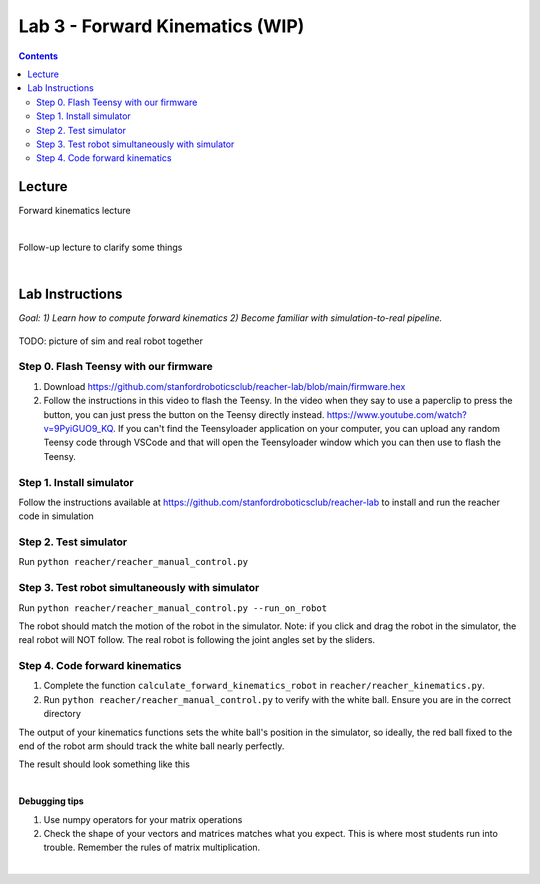 Lab 3 - Forward Kinematics (WIP)
=======================================================

.. contents:: :depth: 2


Lecture 
----------
Forward kinematics lecture

.. raw:: html

    <div style="position: relative; padding-bottom: 56.25%; height: 0; overflow: hidden; max-width: 100%; height: auto;">
        <iframe src="https://www.youtube.com/embed/nFqTsAEywpY" frameborder="0" allowfullscreen style="position: absolute; top: 0; left: 0; width: 100%; height: 100%;"></iframe>
    </div>

|

Follow-up lecture to clarify some things

.. raw:: html

    <div style="position: relative; padding-bottom: 56.25%; height: 0; overflow: hidden; max-width: 100%; height: auto;">
        <iframe src="https://www.youtube.com/embed/XAUXrRtINTQ" frameborder="0" allowfullscreen style="position: absolute; top: 0; left: 0; width: 100%; height: 100%;"></iframe>
    </div>

|


Lab Instructions
----------------------------------
*Goal: 1) Learn how to compute forward kinematics 2) Become familiar with simulation-to-real pipeline.*

.. figure:: ../_static/teleop.jpeg
    :align: center
    
    TODO: picture of sim and real robot together

Step 0. Flash Teensy with our firmware
^^^^^^^^^^^^^^^^^^^^^^^^^^^^^^^^^^^^^^^^^^^^
#. Download https://github.com/stanfordroboticsclub/reacher-lab/blob/main/firmware.hex
#. Follow the instructions in this video to flash the Teensy. In the video when they say to use a paperclip to press the button, you can just press the button on the Teensy directly instead. https://www.youtube.com/watch?v=9PyiGUO9_KQ. If you can't find the Teensyloader application on your computer, you can upload any random Teensy code through VSCode and that will open the Teensyloader window which you can then use to flash the Teensy. 

Step 1. Install simulator
^^^^^^^^^^^^^^^^^^^^^^^^^^^^^^^^^^^^^^^^^^^^
Follow the instructions available at https://github.com/stanfordroboticsclub/reacher-lab to install and run the reacher code in simulation

Step 2. Test simulator
^^^^^^^^^^^^^^^^^^^^^^^^^^^^^^^^^^^^^^^^^^^^
Run ``python reacher/reacher_manual_control.py``

Step 3. Test robot simultaneously with simulator
^^^^^^^^^^^^^^^^^^^^^^^^^^^^^^^^^^^^^^^^^^^^^^^^^^^^^^^^^^^^^^^^^^^^^^^^^^^^^^^^^^^^^^^^
Run ``python reacher/reacher_manual_control.py --run_on_robot``

The robot should match the motion of the robot in the simulator. Note: if you click and drag the robot in the simulator, the real robot will NOT follow. The real robot is following the joint angles set by the sliders.

Step 4. Code forward kinematics
^^^^^^^^^^^^^^^^^^^^^^^^^^^^^^^^^^^^^^^^^^^^

#. Complete the function ``calculate_forward_kinematics_robot`` in ``reacher/reacher_kinematics.py``.
#. Run ``python reacher/reacher_manual_control.py`` to verify with the white ball. Ensure you are in the correct directory

The output of your kinematics functions sets the white ball's position in the simulator, so ideally, the red ball fixed to the end of the robot arm should track the white ball nearly perfectly.

The result should look something like this

.. raw:: html

    <div style="position: relative; padding-bottom: 56.25%; height: 0; overflow: hidden; max-width: 100%; height: auto;">
        <iframe src="https://www.youtube.com/embed/to-O401I6PE" frameborder="0" allowfullscreen style="position: absolute; top: 0; left: 0; width: 100%; height: 100%;"></iframe>
    </div>

|
**Debugging tips**

#. Use numpy operators for your matrix operations
#. Check the shape of your vectors and matrices matches what you expect. This is where most students run into trouble. Remember the rules of matrix multiplication.


|
